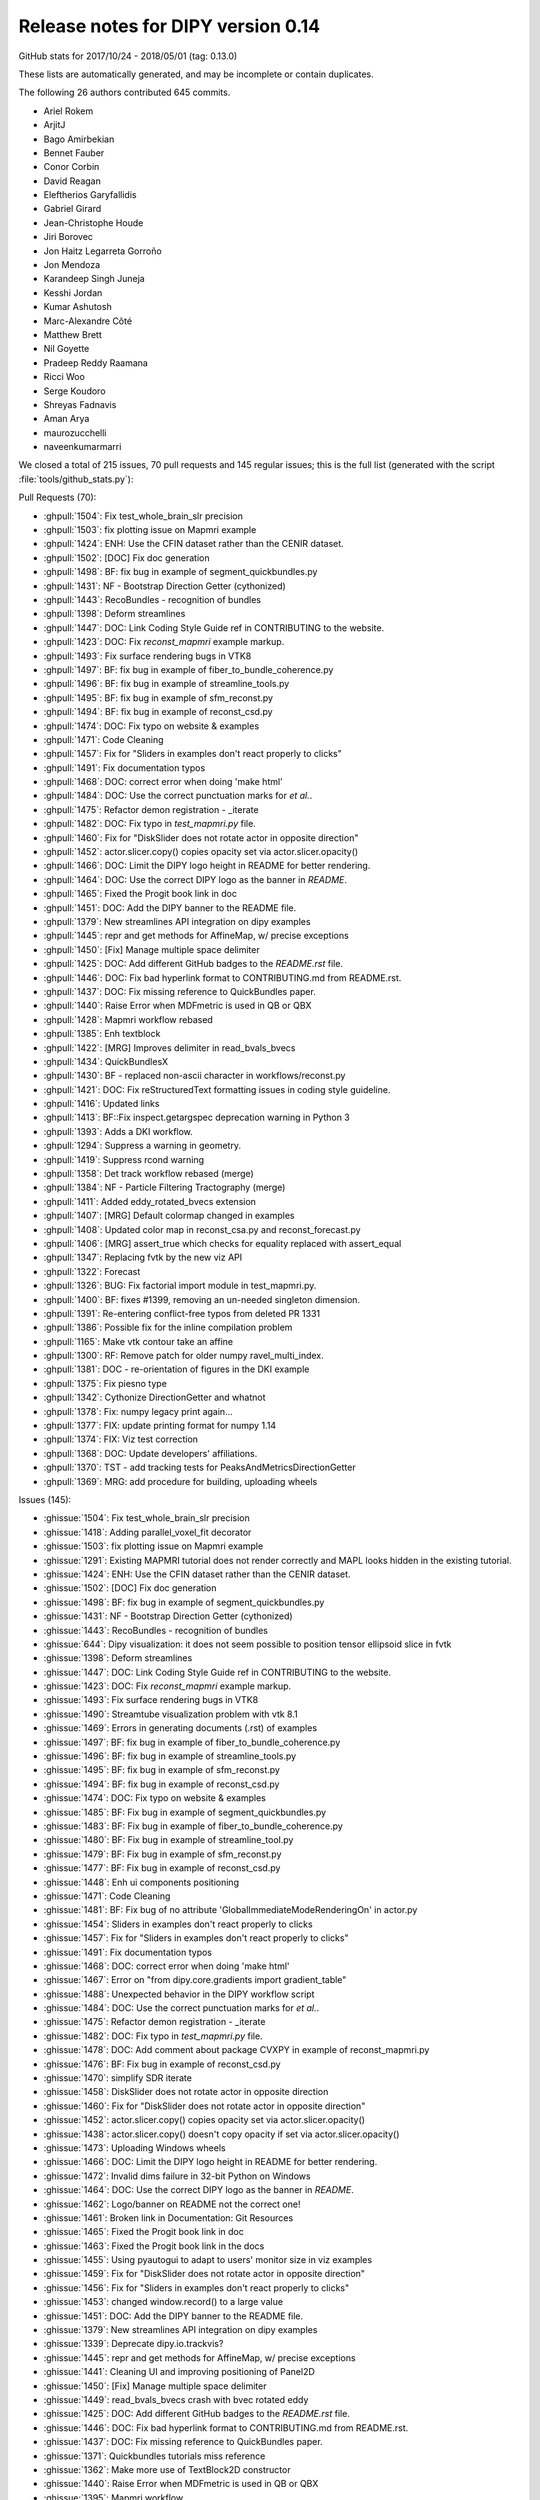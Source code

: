 .. _release0.14:

====================================
 Release notes for DIPY version 0.14
====================================

GitHub stats for 2017/10/24 - 2018/05/01 (tag: 0.13.0)

These lists are automatically generated, and may be incomplete or contain duplicates.

The following 26 authors contributed 645 commits.

* Ariel Rokem
* ArjitJ
* Bago Amirbekian
* Bennet Fauber
* Conor Corbin
* David Reagan
* Eleftherios Garyfallidis
* Gabriel Girard
* Jean-Christophe Houde
* Jiri Borovec
* Jon Haitz Legarreta Gorroño
* Jon Mendoza
* Karandeep Singh Juneja
* Kesshi Jordan
* Kumar Ashutosh
* Marc-Alexandre Côté
* Matthew Brett
* Nil Goyette
* Pradeep Reddy Raamana
* Ricci Woo
* Serge Koudoro
* Shreyas Fadnavis
* Aman Arya
* maurozucchelli
* naveenkumarmarri


We closed a total of 215 issues, 70 pull requests and 145 regular issues;
this is the full list (generated with the script 
:file:`tools/github_stats.py`):

Pull Requests (70):

* :ghpull:`1504`: Fix test_whole_brain_slr precision
* :ghpull:`1503`: fix plotting issue on Mapmri example
* :ghpull:`1424`: ENH: Use the CFIN dataset rather than the CENIR dataset.
* :ghpull:`1502`: [DOC] Fix doc generation
* :ghpull:`1498`: BF: fix bug in example of segment_quickbundles.py
* :ghpull:`1431`: NF - Bootstrap Direction Getter (cythonized)
* :ghpull:`1443`: RecoBundles - recognition of bundles
* :ghpull:`1398`: Deform streamlines
* :ghpull:`1447`: DOC: Link Coding Style Guide ref in CONTRIBUTING to the website.
* :ghpull:`1423`: DOC: Fix `reconst_mapmri` example markup.
* :ghpull:`1493`: Fix surface rendering bugs in VTK8
* :ghpull:`1497`: BF: fix bug in example of fiber_to_bundle_coherence.py
* :ghpull:`1496`: BF: fix bug in example of streamline_tools.py
* :ghpull:`1495`: BF: fix bug in example of sfm_reconst.py
* :ghpull:`1494`: BF: fix bug in example of reconst_csd.py
* :ghpull:`1474`: DOC: Fix typo on website & examples
* :ghpull:`1471`: Code Cleaning
* :ghpull:`1457`: Fix for "Sliders in examples don't react properly to clicks"
* :ghpull:`1491`: Fix documentation typos
* :ghpull:`1468`: DOC: correct error when doing 'make html'
* :ghpull:`1484`: DOC: Use the correct punctuation marks for `et al.`.
* :ghpull:`1475`: Refactor demon registration - _iterate
* :ghpull:`1482`: DOC: Fix typo in `test_mapmri.py` file.
* :ghpull:`1460`: Fix for "DiskSlider does not rotate actor in opposite direction"
* :ghpull:`1452`: actor.slicer.copy() copies opacity set via actor.slicer.opacity()
* :ghpull:`1466`: DOC: Limit the DIPY logo height in README for better rendering.
* :ghpull:`1464`: DOC: Use the correct DIPY logo as the banner in `README`.
* :ghpull:`1465`: Fixed the Progit book link in doc
* :ghpull:`1451`: DOC: Add the DIPY banner to the README file.
* :ghpull:`1379`: New streamlines API integration on dipy examples
* :ghpull:`1445`: repr and get methods for AffineMap, w/ precise exceptions
* :ghpull:`1450`: [Fix] Manage multiple space delimiter
* :ghpull:`1425`: DOC: Add different GitHub badges to the `README.rst` file.
* :ghpull:`1446`: DOC: Fix bad hyperlink format to CONTRIBUTING.md from README.rst.
* :ghpull:`1437`: DOC: Fix missing reference to QuickBundles paper.
* :ghpull:`1440`: Raise Error when MDFmetric is used in QB or QBX
* :ghpull:`1428`: Mapmri workflow rebased
* :ghpull:`1385`: Enh textblock
* :ghpull:`1422`: [MRG] Improves delimiter in read_bvals_bvecs
* :ghpull:`1434`: QuickBundlesX
* :ghpull:`1430`: BF - replaced non-ascii character in workflows/reconst.py
* :ghpull:`1421`: DOC: Fix reStructuredText formatting issues in coding style guideline.
* :ghpull:`1416`: Updated links
* :ghpull:`1413`: BF::Fix inspect.getargspec deprecation warning in Python 3
* :ghpull:`1393`: Adds a DKI workflow.
* :ghpull:`1294`: Suppress a warning in geometry.
* :ghpull:`1419`: Suppress rcond warning
* :ghpull:`1358`: Det track workflow  rebased (merge)
* :ghpull:`1384`: NF - Particle Filtering Tractography (merge)
* :ghpull:`1411`: Added eddy_rotated_bvecs extension
* :ghpull:`1407`: [MRG] Default colormap changed in examples
* :ghpull:`1408`: Updated color map in reconst_csa.py and reconst_forecast.py 
* :ghpull:`1406`: [MRG] assert_true which checks for equality replaced with assert_equal
* :ghpull:`1347`: Replacing fvtk by the new viz API
* :ghpull:`1322`: Forecast
* :ghpull:`1326`: BUG: Fix factorial import module in test_mapmri.py.
* :ghpull:`1400`: BF: fixes #1399, removing an un-needed singleton dimension.
* :ghpull:`1391`: Re-entering conflict-free typos from deleted PR 1331
* :ghpull:`1386`: Possible fix for the inline compilation problem
* :ghpull:`1165`: Make vtk contour take an affine
* :ghpull:`1300`: RF: Remove patch for older numpy ravel_multi_index.
* :ghpull:`1381`: DOC - re-orientation of figures in the DKI example
* :ghpull:`1375`: Fix piesno type
* :ghpull:`1342`: Cythonize DirectionGetter and whatnot
* :ghpull:`1378`: Fix: numpy legacy print again...
* :ghpull:`1377`: FIX: update printing format for numpy 1.14
* :ghpull:`1374`: FIX: Viz test correction
* :ghpull:`1368`: DOC: Update developers' affiliations.
* :ghpull:`1370`: TST - add tracking tests for PeaksAndMetricsDirectionGetter
* :ghpull:`1369`: MRG: add procedure for building, uploading wheels

Issues (145):

* :ghissue:`1504`: Fix test_whole_brain_slr precision
* :ghissue:`1418`: Adding parallel_voxel_fit decorator
* :ghissue:`1503`: fix plotting issue on Mapmri example
* :ghissue:`1291`: Existing MAPMRI tutorial does not render correctly and MAPL looks hidden in the existing tutorial.
* :ghissue:`1424`: ENH: Use the CFIN dataset rather than the CENIR dataset.
* :ghissue:`1502`: [DOC] Fix doc generation
* :ghissue:`1498`: BF: fix bug in example of segment_quickbundles.py
* :ghissue:`1431`: NF - Bootstrap Direction Getter (cythonized)
* :ghissue:`1443`: RecoBundles - recognition of bundles
* :ghissue:`644`: Dipy visualization: it does not seem possible to position tensor ellipsoid slice in fvtk
* :ghissue:`1398`: Deform streamlines
* :ghissue:`1447`: DOC: Link Coding Style Guide ref in CONTRIBUTING to the website.
* :ghissue:`1423`: DOC: Fix `reconst_mapmri` example markup.
* :ghissue:`1493`: Fix surface rendering bugs in VTK8
* :ghissue:`1490`: Streamtube visualization problem with vtk 8.1
* :ghissue:`1469`: Errors in generating documents (.rst) of examples
* :ghissue:`1497`: BF: fix bug in example of fiber_to_bundle_coherence.py
* :ghissue:`1496`: BF: fix bug in example of streamline_tools.py
* :ghissue:`1495`: BF: fix bug in example of sfm_reconst.py
* :ghissue:`1494`: BF: fix bug in example of reconst_csd.py
* :ghissue:`1474`: DOC: Fix typo on website & examples
* :ghissue:`1485`: BF: Fix bug in example of segment_quickbundles.py
* :ghissue:`1483`: BF: Fix bug in example of fiber_to_bundle_coherence.py
* :ghissue:`1480`: BF: Fix bug in example of streamline_tool.py
* :ghissue:`1479`: BF: Fix bug in example of sfm_reconst.py
* :ghissue:`1477`: BF: Fix bug in example of reconst_csd.py
* :ghissue:`1448`: Enh ui components positioning
* :ghissue:`1471`: Code Cleaning
* :ghissue:`1481`: BF: Fix bug of no attribute 'GlobalImmediateModeRenderingOn' in actor.py
* :ghissue:`1454`: Sliders in examples don't react properly to clicks
* :ghissue:`1457`: Fix for "Sliders in examples don't react properly to clicks"
* :ghissue:`1491`: Fix documentation typos
* :ghissue:`1468`: DOC: correct error when doing 'make html'
* :ghissue:`1467`: Error on "from dipy.core.gradients import gradient_table"
* :ghissue:`1488`: Unexpected behavior in the DIPY workflow script
* :ghissue:`1484`: DOC: Use the correct punctuation marks for `et al.`.
* :ghissue:`1475`: Refactor demon registration - _iterate
* :ghissue:`1482`: DOC: Fix typo in `test_mapmri.py` file.
* :ghissue:`1478`: DOC: Add comment about package CVXPY in example of reconst_mapmri.py
* :ghissue:`1476`: BF: Fix bug in example of reconst_csd.py
* :ghissue:`1470`: simplify SDR iterate
* :ghissue:`1458`: DiskSlider does not rotate actor in opposite direction
* :ghissue:`1460`: Fix for "DiskSlider does not rotate actor in opposite direction"
* :ghissue:`1452`: actor.slicer.copy() copies opacity set via actor.slicer.opacity()
* :ghissue:`1438`: actor.slicer.copy() doesn't copy opacity if set via actor.slicer.opacity()
* :ghissue:`1473`: Uploading Windows wheels
* :ghissue:`1466`: DOC: Limit the DIPY logo height in README for better rendering.
* :ghissue:`1472`: Invalid dims failure in 32-bit Python on Windows
* :ghissue:`1464`: DOC: Use the correct DIPY logo as the banner in `README`.
* :ghissue:`1462`: Logo/banner on README not the correct one!
* :ghissue:`1461`: Broken link in  Documentation: Git Resources
* :ghissue:`1465`: Fixed the Progit book link in doc
* :ghissue:`1463`: Fixed the Progit book link in the docs
* :ghissue:`1455`: Using pyautogui to adapt to users' monitor size in viz examples
* :ghissue:`1459`: Fix for "DiskSlider does not rotate actor in opposite direction"
* :ghissue:`1456`: Fix for "Sliders in examples don't react properly to clicks"
* :ghissue:`1453`: changed window.record() to a large value
* :ghissue:`1451`: DOC: Add the DIPY banner to the README file.
* :ghissue:`1379`: New streamlines API integration on dipy examples
* :ghissue:`1339`: Deprecate dipy.io.trackvis?
* :ghissue:`1445`: repr and get methods for AffineMap, w/ precise exceptions
* :ghissue:`1441`: Cleaning UI and improving positioning of Panel2D
* :ghissue:`1450`: [Fix] Manage multiple space delimiter
* :ghissue:`1449`: read_bvals_bvecs crash with bvec rotated eddy
* :ghissue:`1425`: DOC: Add different GitHub badges to the `README.rst` file.
* :ghissue:`1446`: DOC: Fix bad hyperlink format to CONTRIBUTING.md from README.rst.
* :ghissue:`1437`: DOC: Fix missing reference to QuickBundles paper.
* :ghissue:`1371`: Quickbundles tutorials miss reference
* :ghissue:`1362`: Make more use of TextBlock2D constructor
* :ghissue:`1440`: Raise Error when MDFmetric is used in QB or QBX
* :ghissue:`1395`: Mapmri workflow
* :ghissue:`1428`: Mapmri workflow rebased
* :ghissue:`1385`: Enh textblock
* :ghissue:`1436`: Fixed delimiter issue #1417
* :ghissue:`1422`: [MRG] Improves delimiter in read_bvals_bvecs
* :ghissue:`1417`: Improve delimiter on read_bvals_bvecs()
* :ghissue:`1435`: compilation failed with the new cython version (0.28)
* :ghissue:`1439`: BF: Avoid using memview in struct (Cython 0.28)
* :ghissue:`1434`: QuickBundlesX
* :ghissue:`1184`: Bootstrap direction getter
* :ghissue:`1380`: WIP: QuickBundlesX
* :ghissue:`1429`: BUG - SyntaxError (Non-ASCII character '\xe2' in file dipy/workflows/reconst.py on line 596
* :ghissue:`1430`: BF - replaced non-ascii character in workflows/reconst.py
* :ghissue:`1421`: DOC: Fix reStructuredText formatting issues in coding style guideline.
* :ghissue:`1390`: coding_style_guideline.rst does not render correctly
* :ghissue:`1427`: Add delimiter to read_bvals_bvecs()
* :ghissue:`1426`: Add delimiter parameter to numpy.loadtxt
* :ghissue:`1416`: Updated links
* :ghissue:`987`: Practical FAQs don't have hyperlinks to modules/libraries.
* :ghissue:`1327`: Fix inspect.getargspec deprecation warning in Python 3
* :ghissue:`1413`: BF::Fix inspect.getargspec deprecation warning in Python 3
* :ghissue:`1393`: Adds a DKI workflow.
* :ghissue:`1294`: Suppress a warning in geometry.
* :ghissue:`1181`: peaks warning while CSD reconstructing
* :ghissue:`1419`: Suppress rcond warning
* :ghissue:`1150`: Line-based version of streamline_mapping
* :ghissue:`1358`: Det track workflow  rebased (merge)
* :ghissue:`1384`: NF - Particle Filtering Tractography (merge)
* :ghissue:`1409`: create documentation in multiple languages
* :ghissue:`1415`: NF: check compiler flags before compiling
* :ghissue:`1117`: .eddy_rotated_bvecs file throws error from io.gradients read_bvals_bvecs function
* :ghissue:`1411`: Added eddy_rotated_bvecs extension
* :ghissue:`1412`: BF:Fix inspect.getargspec deprecation warning in Python 3
* :ghissue:`791`: Possible divide by zero in reconst.sfm.py
* :ghissue:`1410`: BF: Added .eddy_rotated_bvecs extension support
* :ghissue:`1407`: [MRG] Default colormap changed in examples
* :ghissue:`1403`: Avoid promoting jet color map in examples
* :ghissue:`1408`: Updated color map in reconst_csa.py and reconst_forecast.py 
* :ghissue:`1406`: [MRG] assert_true which checks for equality replaced with assert_equal
* :ghissue:`1387`: Assert equality, instead of asserting that `a == b` is true
* :ghissue:`1405`: Error using CSD model on data 
* :ghissue:`1347`: Replacing fvtk by the new viz API
* :ghissue:`1402`: [Question] rint() or round()
* :ghissue:`1321`: mapfit_laplacian_aniso (high non-Gaussianity, NG values in CSF)
* :ghissue:`1161`: fvtk volume doesn't handle affine (crashes notebook)
* :ghissue:`1394`: Deprecation warning in newer versions of scipy, because `scipy.misc` is going away
* :ghissue:`1382`: is there any defined function that reads locally stored data or is all downloaded? I refer to nii or nifti files
* :ghissue:`1322`: Forecast
* :ghissue:`1326`: BUG: Fix factorial import module in test_mapmri.py.
* :ghissue:`1399`: New test errors on Python 3 Travis bots
* :ghissue:`1400`: BF: fixes #1399, removing an un-needed singleton dimension.
* :ghissue:`1350`: WIP: Add mapmri flow
* :ghissue:`1392`: Gitter chat box not visible on chrome?
* :ghissue:`1391`: Re-entering conflict-free typos from deleted PR 1331
* :ghissue:`1331`: Update gradients_spheres.py
* :ghissue:`1388`: Mapmri workflow
* :ghissue:`1386`: Possible fix for the inline compilation problem
* :ghissue:`1165`: Make vtk contour take an affine
* :ghissue:`1340`: NF - Particle Filtering Tractography
* :ghissue:`1383`: Mmriflow
* :ghissue:`1299`: test_rmi on 32 bit:  invalid dims: array size defined by dims is larger than the maximum possible size.
* :ghissue:`1300`: RF: Remove patch for older numpy ravel_multi_index.
* :ghissue:`1381`: DOC - re-orientation of figures in the DKI example
* :ghissue:`1301`: Brains need re-orientation in plotting in DKI example
* :ghissue:`1375`: Fix piesno type
* :ghissue:`1342`: Cythonize DirectionGetter and whatnot
* :ghissue:`1378`: Fix: numpy legacy print again...
* :ghissue:`1376`: New test failures with pre-release numpy
* :ghissue:`1377`: FIX: update printing format for numpy 1.14
* :ghissue:`1343`: ActiveAx model fitting using MIX framework
* :ghissue:`1374`: FIX: Viz test correction
* :ghissue:`1282`: Tests fail on viz module
* :ghissue:`1368`: DOC: Update developers' affiliations.
* :ghissue:`1370`: TST - add tracking tests for PeaksAndMetricsDirectionGetter
* :ghissue:`1369`: MRG: add procedure for building, uploading wheels
